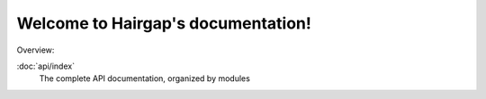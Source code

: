 .. Hairgap documentation master file, created by
   sphinx-quickstart on Wed Feb 13 11:51:12 2013.
   You can adapt this file completely to your liking, but it should at least
   contain the root `toctree` directive.

Welcome to Hairgap's documentation!
===================================

Overview:

:doc:`api/index`
    The complete API documentation, organized by modules
